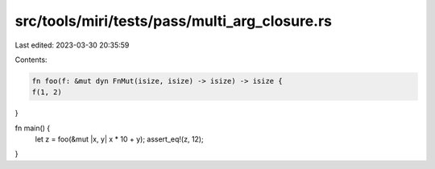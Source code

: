 src/tools/miri/tests/pass/multi_arg_closure.rs
==============================================

Last edited: 2023-03-30 20:35:59

Contents:

.. code-block:: rs

    fn foo(f: &mut dyn FnMut(isize, isize) -> isize) -> isize {
    f(1, 2)
}

fn main() {
    let z = foo(&mut |x, y| x * 10 + y);
    assert_eq!(z, 12);
}


